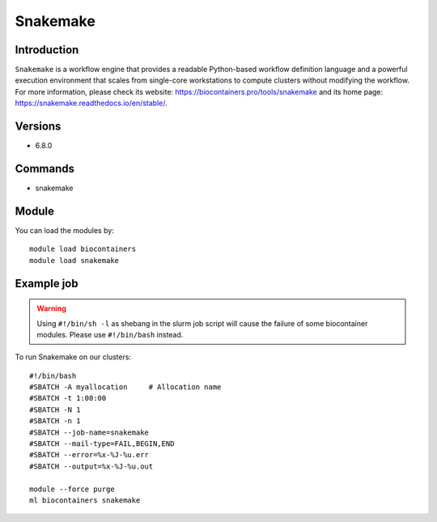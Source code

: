 .. _backbone-label:

Snakemake
==============================

Introduction
~~~~~~~~
``Snakemake`` is a workflow engine that provides a readable Python-based workflow definition language and a powerful execution environment that scales from single-core workstations to compute clusters without modifying the workflow. For more information, please check its website: https://biocontainers.pro/tools/snakemake and its home page: https://snakemake.readthedocs.io/en/stable/.

Versions
~~~~~~~~
- 6.8.0

Commands
~~~~~~~
- snakemake

Module
~~~~~~~~
You can load the modules by::
    
    module load biocontainers
    module load snakemake

Example job
~~~~~
.. warning::
    Using ``#!/bin/sh -l`` as shebang in the slurm job script will cause the failure of some biocontainer modules. Please use ``#!/bin/bash`` instead.

To run Snakemake on our clusters::

    #!/bin/bash
    #SBATCH -A myallocation     # Allocation name 
    #SBATCH -t 1:00:00
    #SBATCH -N 1
    #SBATCH -n 1
    #SBATCH --job-name=snakemake
    #SBATCH --mail-type=FAIL,BEGIN,END
    #SBATCH --error=%x-%J-%u.err
    #SBATCH --output=%x-%J-%u.out

    module --force purge
    ml biocontainers snakemake
